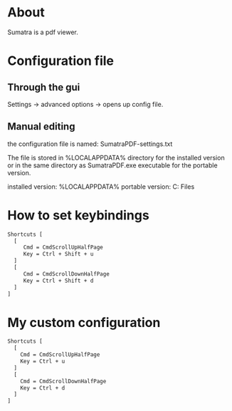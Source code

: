 * About
Sumatra is a pdf viewer.
* Configuration file
** Through the gui
Settings -> advanced options -> opens up config file.
** Manual editing
the configuration file is named: SumatraPDF-settings.txt

The file is stored in %LOCALAPPDATA%\SumatraPDF directory for the installed
version or in the same directory as SumatraPDF.exe executable for the portable
version. 

installed version: %LOCALAPPDATA%\SumatraPDF
portable version: C:\Program Files\SumatraPDF

* How to set keybindings
#+begin_src txt
  Shortcuts [
    [
       Cmd = CmdScrollUpHalfPage
       Key = Ctrl + Shift + u
    ]
    [
       Cmd = CmdScrollDownHalfPage
       Key = Ctrl + Shift + d
    ]
  ]
#+end_src
* My custom configuration
#+begin_src txt :tangle "./SumatraPDF-settings.txt"
  Shortcuts [
    [
      Cmd = CmdScrollUpHalfPage
      Key = Ctrl + u
    ]
    [
      Cmd = CmdScrollDownHalfPage
      Key = Ctrl + d
    ]
  ]
#+end_src


